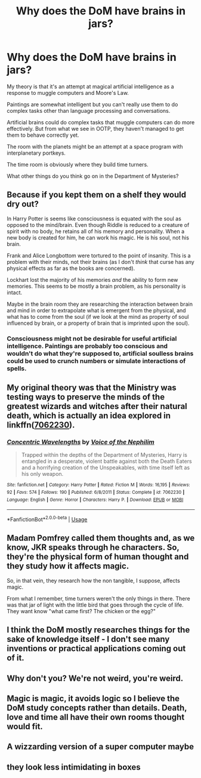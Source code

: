 #+TITLE: Why does the DoM have brains in jars?

* Why does the DoM have brains in jars?
:PROPERTIES:
:Author: 15_Redstones
:Score: 11
:DateUnix: 1563406721.0
:DateShort: 2019-Jul-18
:FlairText: Discussion
:END:
My theory is that it's an attempt at magical artificial intelligence as a response to muggle computers and Moore's Law.

Paintings are somewhat intelligent but you can't really use them to do complex tasks other than language processing and conversations.

Artificial brains could do complex tasks that muggle computers can do more effectively. But from what we see in OOTP, they haven't managed to get them to behave correctly yet.

The room with the planets might be an attempt at a space program with interplanetary portkeys.

The time room is obviously where they build time turners.

What other things do you think go on in the Department of Mysteries?


** Because if you kept them on a shelf they would dry out?

In Harry Potter is seems like consciousness is equated with the soul as opposed to the mind/brain. Even though Riddle is reduced to a creature of spirit with no body, he retains all of his memory and personality. When a new body is created for him, he can work his magic. He is his soul, not his brain.

Frank and Alice Longbottom were tortured to the point of insanity. This is a problem with their minds, not their brains (as I don't /think/ that curse has any physical effects as far as the books are concerned).

Lockhart lost the majority of his memories /and/ the ability to form new memories. This seems to be mostly a brain problem, as his personality is intact.

Maybe in the brain room they are researching the interaction between brain and mind in order to extrapolate what is emergent from the physical, and what has to come from the soul (if we look at the mind as property of soul influenced by brain, or a property of brain that is imprinted upon the soul).
:PROPERTIES:
:Author: Dalai_Java
:Score: 5
:DateUnix: 1563407514.0
:DateShort: 2019-Jul-18
:END:

*** Consciousness might not be desirable for useful artificial intelligence. Paintings are probably too conscious and wouldn't do what they're supposed to, artificial soulless brains could be used to crunch numbers or simulate interactions of spells.
:PROPERTIES:
:Author: 15_Redstones
:Score: 3
:DateUnix: 1563408252.0
:DateShort: 2019-Jul-18
:END:


** My original theory was that the Ministry was testing ways to preserve the minds of the greatest wizards and witches after their natural death, which is actually an idea explored in linkffn([[https://www.fanfiction.net/s/7062230/1/Concentric-Wavelengths][7062230]]).
:PROPERTIES:
:Author: VCXXXXX
:Score: 5
:DateUnix: 1563407801.0
:DateShort: 2019-Jul-18
:END:

*** [[https://www.fanfiction.net/s/7062230/1/][*/Concentric Wavelengths/*]] by [[https://www.fanfiction.net/u/1508866/Voice-of-the-Nephilim][/Voice of the Nephilim/]]

#+begin_quote
  Trapped within the depths of the Department of Mysteries, Harry is entangled in a desperate, violent battle against both the Death Eaters and a horrifying creation of the Unspeakables, with time itself left as his only weapon.
#+end_quote

^{/Site/:} ^{fanfiction.net} ^{*|*} ^{/Category/:} ^{Harry} ^{Potter} ^{*|*} ^{/Rated/:} ^{Fiction} ^{M} ^{*|*} ^{/Words/:} ^{16,195} ^{*|*} ^{/Reviews/:} ^{92} ^{*|*} ^{/Favs/:} ^{574} ^{*|*} ^{/Follows/:} ^{190} ^{*|*} ^{/Published/:} ^{6/8/2011} ^{*|*} ^{/Status/:} ^{Complete} ^{*|*} ^{/id/:} ^{7062230} ^{*|*} ^{/Language/:} ^{English} ^{*|*} ^{/Genre/:} ^{Horror} ^{*|*} ^{/Characters/:} ^{Harry} ^{P.} ^{*|*} ^{/Download/:} ^{[[http://www.ff2ebook.com/old/ffn-bot/index.php?id=7062230&source=ff&filetype=epub][EPUB]]} ^{or} ^{[[http://www.ff2ebook.com/old/ffn-bot/index.php?id=7062230&source=ff&filetype=mobi][MOBI]]}

--------------

*FanfictionBot*^{2.0.0-beta} | [[https://github.com/tusing/reddit-ffn-bot/wiki/Usage][Usage]]
:PROPERTIES:
:Author: FanfictionBot
:Score: 1
:DateUnix: 1563407822.0
:DateShort: 2019-Jul-18
:END:


** Madam Pomfrey called them thoughts and, as we know, JKR speaks through he characters. So, they're the physical form of human thought and they study how it affects magic.

So, in that vein, they research how the non tangible, I suppose, affects magic.

From what I remember, time turners weren't the only things in there. There was that jar of light with the little bird that goes through the cycle of life. They want know "what came first? The chicken or the egg?"
:PROPERTIES:
:Author: Ash_Lestrange
:Score: 3
:DateUnix: 1563408513.0
:DateShort: 2019-Jul-18
:END:


** I think the DoM mostly researches things for the sake of knowledge itself - I don't see many inventions or practical applications coming out of it.
:PROPERTIES:
:Author: Taure
:Score: 3
:DateUnix: 1563427948.0
:DateShort: 2019-Jul-18
:END:


** Why don't you? We're not weird, you're weird.
:PROPERTIES:
:Author: BernotAndJakob
:Score: 3
:DateUnix: 1563428039.0
:DateShort: 2019-Jul-18
:END:


** Magic is magic, it avoids logic so I believe the DoM study concepts rather than details. Death, love and time all have their own rooms thought would fit.
:PROPERTIES:
:Author: herO_wraith
:Score: 1
:DateUnix: 1563428698.0
:DateShort: 2019-Jul-18
:END:


** A wizzarding version of a super computer maybe
:PROPERTIES:
:Author: CevCon
:Score: 1
:DateUnix: 1563479247.0
:DateShort: 2019-Jul-19
:END:


** they look less intimidating in boxes
:PROPERTIES:
:Score: 1
:DateUnix: 1563600510.0
:DateShort: 2019-Jul-20
:END:
